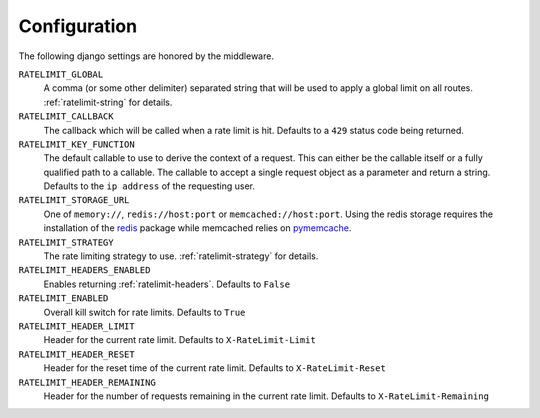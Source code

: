 .. _pymemcache: https://pypi.python.org/pypi/pymemcache
.. _redis: https://pypi.python.org/pypi/redis

.. _ratelimit-conf:

Configuration
-------------
The following django settings are honored by the middleware.


``RATELIMIT_GLOBAL``
    A comma (or some other delimiter) separated string
    that will be used to apply a global limit on all
    routes. :ref:`ratelimit-string` for details.
``RATELIMIT_CALLBACK``
    The callback which will be called when a rate limit is hit.
    Defaults to a ``429`` status code being returned.
``RATELIMIT_KEY_FUNCTION``
    The default callable to use to derive the context of a request.
    This can either be the callable itself or a fully qualified path to a callable.
    The callable to accept a single request object as a parameter and return a string.
    Defaults to the ``ip address`` of the requesting user.
``RATELIMIT_STORAGE_URL``
    One of ``memory://``, ``redis://host:port`` or ``memcached://host:port``.
    Using the redis storage requires the installation of the `redis`_ package while memcached relies on `pymemcache`_.
``RATELIMIT_STRATEGY``
    The rate limiting strategy to use. :ref:`ratelimit-strategy` for details.
``RATELIMIT_HEADERS_ENABLED``
    Enables returning :ref:`ratelimit-headers`. Defaults to ``False``
``RATELIMIT_ENABLED``
    Overall kill switch for rate limits. Defaults to ``True``
``RATELIMIT_HEADER_LIMIT``
    Header for the current rate limit. Defaults to ``X-RateLimit-Limit``
``RATELIMIT_HEADER_RESET``
    Header for the reset time of the current rate limit. Defaults to ``X-RateLimit-Reset``
``RATELIMIT_HEADER_REMAINING``
    Header for the number of requests remaining in the current rate limit. Defaults to ``X-RateLimit-Remaining``
